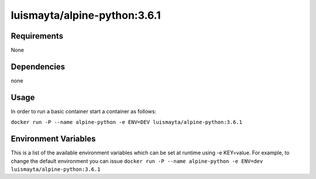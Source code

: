 luismayta/alpine-python:3.6.1
=============================

|Build Status|

Requirements
------------

None

Dependencies
------------

none

Usage
-----

In order to run a basic container start a container as follows:

``docker run -P --name alpine-python -e ENV=DEV luismayta/alpine-python:3.6.1``

Environment Variables
---------------------

This is a list of the available environment variables which can be set
at runtime using -e KEY=value. For example, to change the default
environment you can issue
``docker run -P --name alpine-python -e ENV=dev luismayta/alpine-python:3.6.1``

.. CI Github
.. |Build Status| image:: https://travis-ci.org/luismayta/docker-alpine-python.svg
   :target: https://travis-ci.org/luismayta/docker-alpine-python
